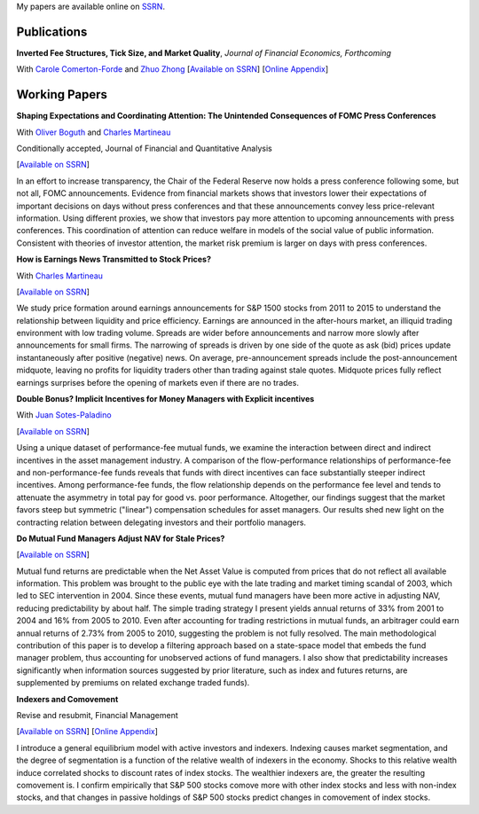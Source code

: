 .. title: Research
.. slug: research
.. date: 2018-08-14 05:53:29 UTC+11:00
.. tags:
.. category:
.. link:
.. description:


My papers are available online on `SSRN <http://papers.ssrn.com/sol3/cf_dev/AbsByAuth.cfm?per_id=1006956>`__.


Publications
~~~~~~~~~~~~


**Inverted Fee Structures, Tick Size, and Market Quality**, *Journal of Financial Economics, Forthcoming*

With `Carole Comerton-Forde <https://www.business.unsw.edu.au/our-people/carole-comerton-forde>`__ and
`Zhuo Zhong <https://sites.google.com/site/zzhong225/>`__
[`Available on SSRN <http://papers.ssrn.com/sol3/papers.cfm?abstract_id=2939012>`__]
[`Online Appendix <https://www.dropbox.com/s/89zm4donfrfto6e/adf-tsp-appendix.pdf?dl=0>`__]


Working Papers
~~~~~~~~~~~~~~


**Shaping Expectations and Coordinating Attention: The Unintended Consequences of FOMC Press Conferences**

With `Oliver Boguth <http://www.public.asu.edu/~oboguth/>`__ and
`Charles Martineau <http://www.charlesmartineau.com>`__

Conditionally accepted, Journal of Financial and Quantitative Analysis

[`Available on SSRN <http://papers.ssrn.com/sol3/papers.cfm?abstract_id=2698477>`__]

In an effort to increase transparency, the Chair of the Federal Reserve now holds a press conference 
following some, but not all, FOMC announcements. Evidence from financial markets shows that investors 
lower their expectations of important decisions on days without press conferences and that these 
announcements convey less price-relevant information. Using different proxies, we show that investors 
pay more attention to upcoming announcements with press conferences. This coordination of attention 
can reduce welfare in models of the social value of public information. Consistent with theories of 
investor attention, the market risk premium is larger on days with press conferences. 


**How is Earnings News Transmitted to Stock Prices?**

With `Charles Martineau <http://www.charlesmartineau.com>`__

[`Available on SSRN <https://papers.ssrn.com/sol3/papers.cfm?abstract_id=3060094>`__]

We study price formation around earnings announcements for S&P 1500 stocks from 2011 to 2015 
to understand the relationship between liquidity and price efficiency. Earnings are announced 
in the after-hours market, an illiquid trading environment with low trading volume. Spreads 
are wider before announcements and narrow more slowly after announcements for small firms. 
The narrowing of spreads is driven by one side of the quote as ask (bid) prices update 
instantaneously after positive (negative) news. On average, pre-announcement spreads include 
the post-announcement midquote, leaving no profits for liquidity traders other than trading 
against stale quotes. Midquote prices fully reflect earnings surprises before the opening of
markets even if there are no trades.

**Double Bonus? Implicit Incentives for Money Managers with Explicit incentives**

With `Juan Sotes-Paladino <https://sites.google.com/site/jmsotespaladino/home>`__

[`Available on SSRN <https://papers.ssrn.com/sol3/papers.cfm?abstract_id=2980599>`__]

Using a unique dataset of performance-fee mutual funds, we examine the
interaction between direct and indirect incentives in the asset management
industry. A comparison of the flow-performance relationships of performance-fee
and non-performance-fee funds reveals that funds with direct incentives can face
substantially steeper indirect incentives. Among performance-fee funds, the flow
relationship depends on the performance fee level and tends to attenuate the
asymmetry in total pay for good vs. poor performance. Altogether, our findings
suggest that the market favors steep but symmetric ("linear") compensation
schedules for asset managers. Our results shed new light on the contracting
relation between delegating investors and their portfolio managers.

**Do Mutual Fund Managers Adjust NAV for Stale Prices?**

[`Available on SSRN <http://papers.ssrn.com/sol3/papers.cfm?abstract_id=1928321>`__]

Mutual fund returns are predictable when the Net Asset Value is computed from
prices that do not reflect all available information. This problem was brought
to the public eye with the late trading and market timing scandal of 2003,
which led to SEC intervention in 2004. Since these events, mutual fund managers
have been more active in adjusting NAV, reducing predictability by about half.
The simple trading strategy I present yields annual returns of 33% from 2001 to
2004 and 16% from 2005 to 2010. Even after accounting for trading restrictions
in mutual funds, an arbitrager could earn annual returns of 2.73% from 2005 to
2010, suggesting the problem is not fully resolved. The main methodological
contribution of this paper is to develop a filtering approach based on a
state-space model that embeds the fund manager problem, thus accounting for
unobserved actions of fund managers. I also show that predictability increases
significantly when information sources suggested by prior literature, such as
index and futures returns, are supplemented by premiums on related exchange
traded funds).

**Indexers and Comovement**

Revise and resubmit, Financial Management

[`Available on SSRN <http://papers.ssrn.com/sol3/papers.cfm?abstract_id=2308695>`__]
[`Online Appendix </research-files/indexers_appendix.pdf>`__]

I introduce a general equilibrium model with active investors and indexers.
Indexing causes market segmentation, and the degree of segmentation is a
function of the relative wealth of indexers in the economy. Shocks to this
relative wealth induce correlated shocks to discount rates of index stocks.
The wealthier indexers are, the greater the resulting comovement is. I confirm
empirically that S&P 500 stocks comove more with other index stocks and less
with non-index stocks, and that changes in passive holdings of S&P 500 stocks
predict changes in comovement of index stocks.
